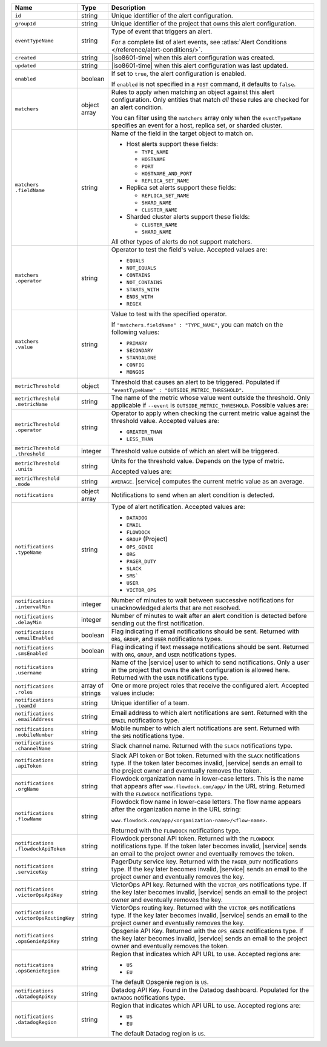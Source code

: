 .. list-table::
   :widths: 10 10 80
   :header-rows: 1

   * - Name
     - Type
     - Description

   * - ``id``
     - string
     - Unique identifier of the alert configuration.

   * - ``groupId``
     - string
     - Unique identifier of the project that owns this alert
       configuration.

   * - ``eventTypeName``
     - string
     - Type of event that triggers an alert.

       For a complete list of alert events, see :atlas:`Alert Conditions
       </reference/alert-conditions/>`.

   * - ``created``
     - string
     - |iso8601-time| when this alert configuration was created.

   * - ``updated``
     - string
     - |iso8601-time| when this alert configuration was last
       updated.

   * - ``enabled``
     - boolean
     - If set to ``true``, the alert configuration is enabled.

       If ``enabled`` is not specified in a ``POST`` command, it
       defaults to ``false``.

   * - ``matchers``
     - object array
     - Rules to apply when matching an object against this alert
       configuration. Only entities that match *all* these rules
       are checked for an alert condition.

       You can filter using the ``matchers`` array only when the
       ``eventTypeName`` specifies an event for a host, replica
       set, or sharded cluster.

   * - | ``matchers``
       | ``.fieldName``
     - string
     - Name of the field in the target object to match on.

       - Host alerts support these fields:

         - ``TYPE_NAME``
         - ``HOSTNAME``
         - ``PORT``
         - ``HOSTNAME_AND_PORT``
         - ``REPLICA_SET_NAME``

       - Replica set alerts support these fields:

         - ``REPLICA_SET_NAME``
         - ``SHARD_NAME``
         - ``CLUSTER_NAME``

       - Sharded cluster alerts support these fields:

         - ``CLUSTER_NAME``
         - ``SHARD_NAME``

       All other types of alerts do not support matchers.

   * - | ``matchers``
       | ``.operator``
     - string
     - Operator to test the field's value. Accepted values are:

       - ``EQUALS``
       - ``NOT_EQUALS``
       - ``CONTAINS``
       - ``NOT_CONTAINS``
       - ``STARTS_WITH``
       - ``ENDS_WITH``
       - ``REGEX``

   * - | ``matchers``
       | ``.value``
     - string
     - Value to test with the specified operator.

       If ``"matchers.fieldName" : "TYPE_NAME"``, you can match on
       the following values:

       - ``PRIMARY``
       - ``SECONDARY``
       - ``STANDALONE``
       - ``CONFIG``
       - ``MONGOS``

   * - ``metricThreshold``
     - object
     - Threshold that causes an alert to be triggered.
       Populated if ``"eventTypeName" :
       "OUTSIDE_METRIC_THRESHOLD"``.

   * - | ``metricThreshold``
       | ``.metricName``
     - string
     - The name of the metric whose value went outside the threshold. Only
       applicable if ``--event`` is ``OUTSIDE_METRIC_THRESHOLD``. Possible
       values are:

       .. include:: /includes/metricName-list.rst

   * - | ``metricThreshold``
       | ``.operator``
     - string
     - Operator to apply when checking the current metric value
       against the threshold value. Accepted values are:

       - ``GREATER_THAN``
       - ``LESS_THAN``

   * - | ``metricThreshold``
       | ``.threshold``
     - integer
     - Threshold value outside of which an alert will be triggered.

   * - | ``metricThreshold``
       | ``.units``
     - string
     - Units for the threshold value. Depends on the type of
       metric.

       .. example::

          A metric that measures memory consumption would have a
          byte measurement, while a metric that measures time would
          have a time unit.

       Accepted values are:

       .. include:: /includes/possibleValues-api-units.rst

   * - | ``metricThreshold``
       | ``.mode``
     - string
     - ``AVERAGE``. |service| computes the current metric value as
       an average.

   * - ``notifications``
     - object array
     - Notifications to send when an alert condition is detected.

   * - | ``notifications``
       | ``.typeName``
     - string
     - Type of alert notification. Accepted values are:

       - ``DATADOG``
       - ``EMAIL``
       - ``FLOWDOCK``
       - ``GROUP`` (Project)
       - ``OPS_GENIE``
       - ``ORG``
       - ``PAGER_DUTY``
       - ``SLACK``
       - ``SMS```
       - ``USER``
       - ``VICTOR_OPS``

   * - | ``notifications``
       | ``.intervalMin``
     - integer
     - Number of minutes to wait between successive
       notifications for unacknowledged alerts that are not
       resolved.

   * - | ``notifications``
       | ``.delayMin``
     - integer
     - Number of minutes to wait after an alert condition is
       detected before sending out the first notification.

   * - | ``notifications``
       | ``.emailEnabled``
     - boolean
     - Flag indicating if email notifications should be sent.
       Returned with ``ORG``, ``GROUP``, and ``USER`` notifications
       types.

   * - | ``notifications``
       | ``.smsEnabled``
     - boolean
     - Flag indicating if text message notifications should be sent.
       Returned with ``ORG``, ``GROUP``, and ``USER`` notifications
       types.

   * - | ``notifications``
       | ``.username``
     - string
     - Name of the |service| user to which to send notifications.
       Only a user in the project that owns the alert configuration
       is allowed here. Returned with the ``USER`` notifications
       type.

   * - | ``notifications``
       | ``.roles``
     - array of strings
     - One or more project roles that receive
       the configured alert. Accepted values include:

       .. include:: /includes/project-roles-atlas.rst

   * - | ``notifications``
       | ``.teamId``
     - string
     - Unique identifier of a team.

   * - | ``notifications``
       | ``.emailAddress``
     - string
     - Email address to which alert notifications are sent.
       Returned with the ``EMAIL`` notifications type.

   * - | ``notifications``
       | ``.mobileNumber``
     - string
     - Mobile number to which alert notifications are sent.
       Returned with the ``SMS`` notifications type.

   * - | ``notifications``
       | ``.channelName``
     - string
     - Slack channel name.
       Returned with the ``SLACK`` notifications type.

   * - | ``notifications``
       | ``.apiToken``
     - string
     - Slack API token or Bot token.
       Returned with the ``SLACK`` notifications type.
       If the token later becomes invalid, |service| sends an email
       to the project owner and eventually removes the token.

   * - | ``notifications``
       | ``.orgName``
     - string
     - Flowdock organization name in lower-case letters. This is the
       name that appears after ``www.flowdock.com/app/`` in the URL
       string. Returned with the ``FLOWDOCK`` notifications type.

   * - | ``notifications``
       | ``.flowName``
     - string
     - Flowdock flow name in lower-case letters.
       The flow name appears after the
       organization name in the URL string:

       ``www.flowdock.com/app/<organization-name>/<flow-name>``.

       Returned with the ``FLOWDOCK`` notifications type.

   * - | ``notifications``
       | ``.flowdockApiToken``
     - string
     - Flowdock personal API token. Returned with the
       ``FLOWDOCK`` notifications type. If the token later becomes
       invalid, |service| sends an email to the project owner and
       eventually removes the token.

   * - | ``notifications``
       | ``.serviceKey``
     - string
     - PagerDuty service key. Returned with the ``PAGER_DUTY``
       notifications type. If the key later becomes invalid,
       |service| sends an email to the project owner and eventually
       removes the key.

   * - | ``notifications``
       | ``.victorOpsApiKey``
     - string
     - VictorOps API key.
       Returned with the ``VICTOR_OPS`` notifications type.
       If the key later becomes invalid, |service| sends an email
       to the project owner and eventually removes the key.

   * - | ``notifications``
       | ``.victorOpsRoutingKey``
     - string
     - VictorOps routing key.
       Returned with the ``VICTOR_OPS`` notifications type.
       If the key later becomes invalid, |service| sends an email
       to the project owner and eventually removes the key.

   * - | ``notifications``
       | ``.opsGenieApiKey``
     - string
     - Opsgenie API Key. Returned with the ``OPS_GENIE``
       notifications type. If the key later becomes invalid,
       |service| sends an email to the project owner and eventually
       removes the token.

   * - | ``notifications``
       | ``.opsGenieRegion``
     - string
     - Region that indicates which API URL to use. Accepted
       regions are:

       - ``US``

       - ``EU``

       The default Opsgenie region is ``US``.

   * - | ``notifications``
       | ``.datadogApiKey``
     - string
     - Datadog API Key. Found in the Datadog dashboard. Populated
       for the ``DATADOG`` notifications type.

   * - | ``notifications``
       | ``.datadogRegion``
     - string
     - Region that indicates which API URL to use. Accepted
       regions are:

       - ``US``

       - ``EU``

       The default Datadog region is ``US``.

